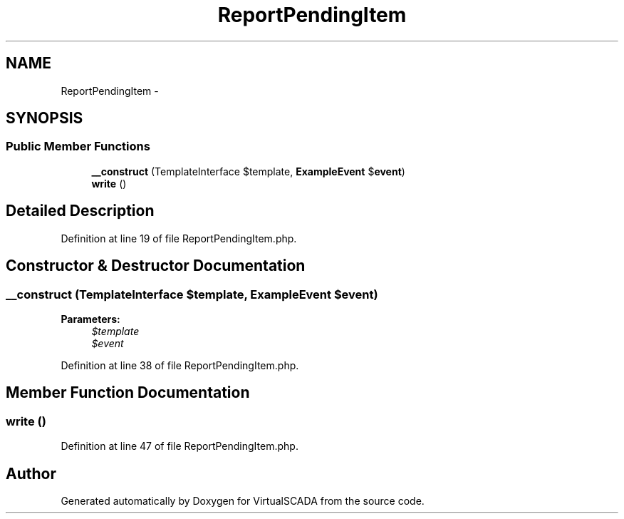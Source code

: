 .TH "ReportPendingItem" 3 "Tue Apr 14 2015" "Version 1.0" "VirtualSCADA" \" -*- nroff -*-
.ad l
.nh
.SH NAME
ReportPendingItem \- 
.SH SYNOPSIS
.br
.PP
.SS "Public Member Functions"

.in +1c
.ti -1c
.RI "\fB__construct\fP (TemplateInterface $template, \fBExampleEvent\fP $\fBevent\fP)"
.br
.ti -1c
.RI "\fBwrite\fP ()"
.br
.in -1c
.SH "Detailed Description"
.PP 
Definition at line 19 of file ReportPendingItem\&.php\&.
.SH "Constructor & Destructor Documentation"
.PP 
.SS "__construct (TemplateInterface $template, \fBExampleEvent\fP $event)"

.PP
\fBParameters:\fP
.RS 4
\fI$template\fP 
.br
\fI$event\fP 
.RE
.PP

.PP
Definition at line 38 of file ReportPendingItem\&.php\&.
.SH "Member Function Documentation"
.PP 
.SS "write ()"

.PP
Definition at line 47 of file ReportPendingItem\&.php\&.

.SH "Author"
.PP 
Generated automatically by Doxygen for VirtualSCADA from the source code\&.
